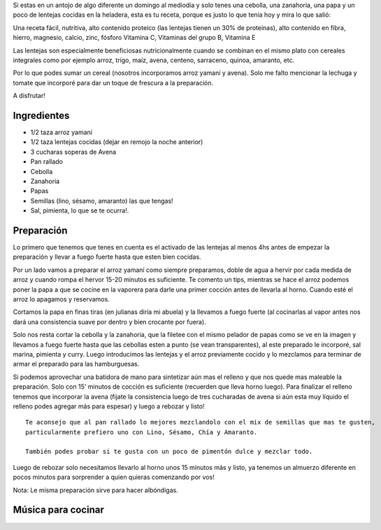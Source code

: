 .. title: Hamburguesas Veganas Arroz Yamaní, Lenteja y Avena
.. slug: hamburguesaveganlaa
.. date: 2015-08-02 19:24:10 UTC-03:00
.. tags: recetas, veganas, hamburguesas
.. category:
.. link:
.. description:
.. type: text

Si estas en un antojo de algo diferente un domingo al mediodía y solo tenes una
cebolla, una zanahoria, una papa y un poco de lentejas cocidas en la heladera,
esta es tu receta, porque es justo lo que tenía hoy y mira lo que salió:

.. TEASER_END

.. slides::

   /images/h001/plato_terminado.png
   /images/h001/cebolla_zanahoria_con_arroz_lenteja.png
   /images/h001/cebolla_zanahoria.png
   /images/h001/arroz_lenteja.png

Una receta fácil, nutritiva, alto contenido proteíco (las lentejas tienen un 30%
de proteínas), alto contenido en fibra, hierro, magnesio, calcio, zinc, fósforo
Vitamina C, Vitaminas del grupo B, Vitamina E

Las lentejas son especialmente beneficiosas nutricionalmente cuando se combinan en el mismo
plato con cereales integrales como por ejemplo arroz, trigo, maíz, avena,
centeno, sarraceno, quinoa, amaranto, etc.

Por lo que podes sumar un cereal (nosotros incorporamos arroz yamaní y avena).
Solo me falto mencionar la lechuga y tomate que incorporé para dar un toque
de frescura a la preparación.

A disfrutar!

Ingredientes
------------
- 1/2 taza arroz yamaní
- 1/2 taza lentejas cocidas (dejar en remojo la noche anterior)
- 3 cucharas soperas de Avena
- Pan rallado
- Cebolla
- Zanahoria
- Papas
- Semillas (lino, sésamo, amaranto) las que tengas!
- Sal, pimienta, lo que se te ocurra!.

Preparación
-----------

Lo primero que tenemos que tenes en cuenta es el activado de las lentejas al menos
4hs antes de empezar la preparación y llevar a fuego fuerte hasta que esten bien
cocidas.

Por un lado vamos a preparar el arroz yamaní como siempre preparamos, doble de
agua a hervir por cada medida de arroz y cuando rompa el hervor 15-20 minutos es
suficiente. Te comento un tips, mientras se hace el arroz podemos poner la papa
a que se cocine en la vaporera para darle una primer cocción antes de llevarla
al horno. Cuando esté el arroz lo apagamos y reservamos.

Cortamos la papa en finas tiras (en julianas diría mi abuela) y la llevamos a fuego
fuerte (al cocinarlas al vapor antes nos dará una consistencia suave por dentro
y bien crocante por fuera).

Solo nos resta cortar la cebolla y la zanahoria, que la filetee con el mismo
pelador de papas como se ve en la imagen y llevamos a fuego fuerte hasta que las
cebollas esten a punto (se vean transparentes), al este preparado le incorporé,
sal marina, pimienta y curry. Luego introducimos las lentejas y el arroz previamente
cocido y lo mezclamos para terminar de armar el preparado para las hamburguesas.

Si podemos aprovechar una batidora de mano para sintetizar aún mas el relleno y
que nos quede mas maleable la preparación. Solo con 15' minutos de cocción es
suficiente (recuerden que lleva horno luego). Para finalizar el relleno tenemos
que incorporar la avena (fijate la consistencia luego de tres cucharadas de avena
si aún esta muy líquido el relleno podes agregar más para espesar) y luego
a rebozar y listo!

::

  Te aconsejo que al pan rallado lo mejores mezclandolo con el mix de semillas que mas te gusten,
  particularmente prefiero uno con Lino, Sésamo, Chía y Amaranto.

  También podes probar si te gusta con un poco de pimentón dulce y mezclar todo.

Luego de rebozar solo necesitamos llevarlo al horno unos 15 minutos más y listo,
ya tenemos un almuerzo diferente en pocos minutos para sorprender a quien quieras
comenzando por vos!

Nota: Le misma preparación sirve para hacer albóndigas.

Música para cocinar
-------------------

.. youtube:: cfvIMTlM4sY

